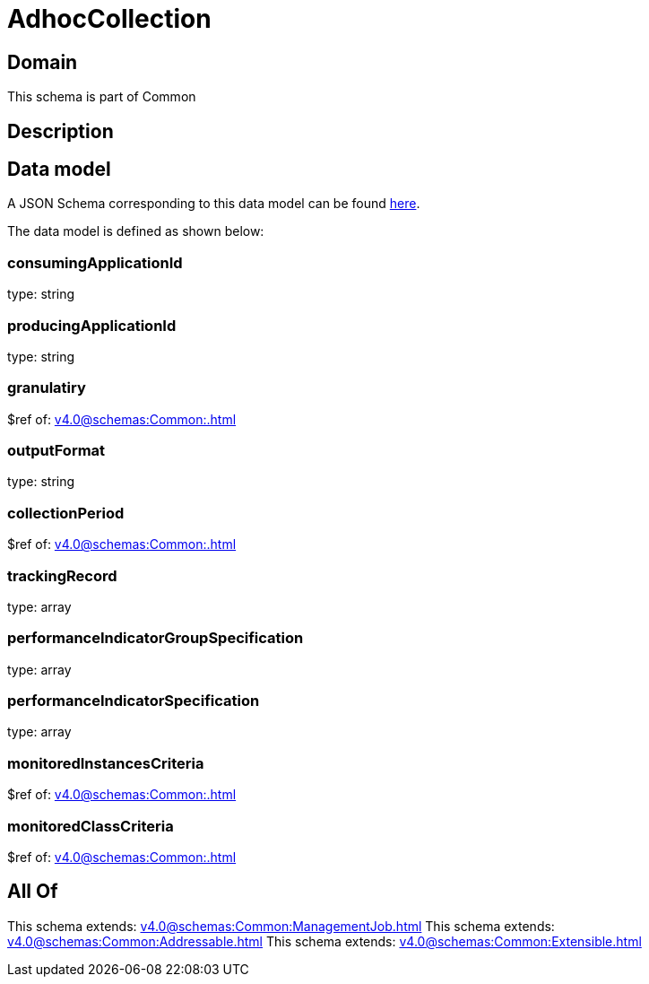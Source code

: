 = AdhocCollection

[#domain]
== Domain

This schema is part of Common

[#description]
== Description




[#data_model]
== Data model

A JSON Schema corresponding to this data model can be found https://tmforum.org[here].

The data model is defined as shown below:


=== consumingApplicationId
type: string


=== producingApplicationId
type: string


=== granulatiry
$ref of: xref:v4.0@schemas:Common:.adoc[]


=== outputFormat
type: string


=== collectionPeriod
$ref of: xref:v4.0@schemas:Common:.adoc[]


=== trackingRecord
type: array


=== performanceIndicatorGroupSpecification
type: array


=== performanceIndicatorSpecification
type: array


=== monitoredInstancesCriteria
$ref of: xref:v4.0@schemas:Common:.adoc[]


=== monitoredClassCriteria
$ref of: xref:v4.0@schemas:Common:.adoc[]


[#all_of]
== All Of

This schema extends: xref:v4.0@schemas:Common:ManagementJob.adoc[]
This schema extends: xref:v4.0@schemas:Common:Addressable.adoc[]
This schema extends: xref:v4.0@schemas:Common:Extensible.adoc[]
